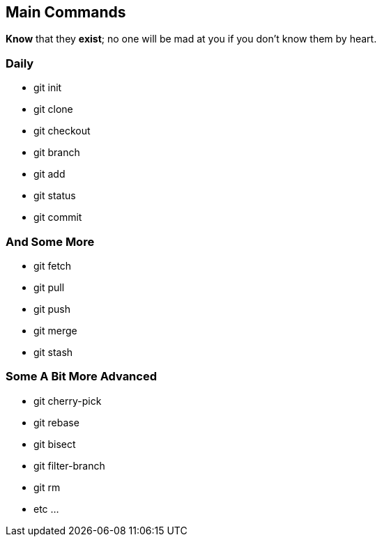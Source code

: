 == Main Commands

*Know* that they *exist*; no one will be mad at you if you don't know them by heart.

=== Daily

* git init
* git clone
* git checkout
* git branch
* git add
* git status
* git commit

=== And Some More

* git fetch
* git pull
* git push
* git merge
* git stash

=== Some A Bit More Advanced

* git cherry-pick
* git rebase
* git bisect
* git filter-branch
* git rm
* etc ...
